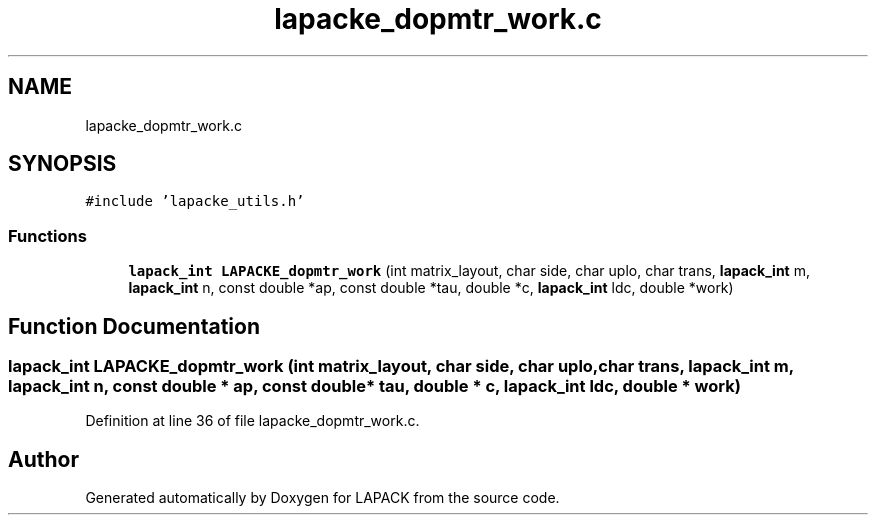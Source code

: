 .TH "lapacke_dopmtr_work.c" 3 "Tue Nov 14 2017" "Version 3.8.0" "LAPACK" \" -*- nroff -*-
.ad l
.nh
.SH NAME
lapacke_dopmtr_work.c
.SH SYNOPSIS
.br
.PP
\fC#include 'lapacke_utils\&.h'\fP
.br

.SS "Functions"

.in +1c
.ti -1c
.RI "\fBlapack_int\fP \fBLAPACKE_dopmtr_work\fP (int matrix_layout, char side, char uplo, char trans, \fBlapack_int\fP m, \fBlapack_int\fP n, const double *ap, const double *tau, double *c, \fBlapack_int\fP ldc, double *work)"
.br
.in -1c
.SH "Function Documentation"
.PP 
.SS "\fBlapack_int\fP LAPACKE_dopmtr_work (int matrix_layout, char side, char uplo, char trans, \fBlapack_int\fP m, \fBlapack_int\fP n, const double * ap, const double * tau, double * c, \fBlapack_int\fP ldc, double * work)"

.PP
Definition at line 36 of file lapacke_dopmtr_work\&.c\&.
.SH "Author"
.PP 
Generated automatically by Doxygen for LAPACK from the source code\&.
